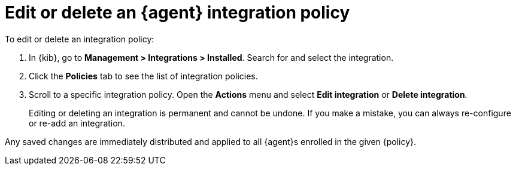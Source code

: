 [[edit-or-delete-integration-policy]]
= Edit or delete an {agent} integration policy

To edit or delete an integration policy:

. In {kib}, go to *Management > Integrations > Installed*. Search
for and select the integration.

. Click the *Policies* tab to see the list of integration policies.

. Scroll to a specific integration policy.
Open the *Actions* menu and select *Edit integration* or *Delete integration*.
+
Editing or deleting an integration is permanent and cannot be undone.
If you make a mistake, you can always re-configure or re-add an integration.

Any saved changes are immediately distributed and applied to all {agent}s
enrolled in the given {policy}.